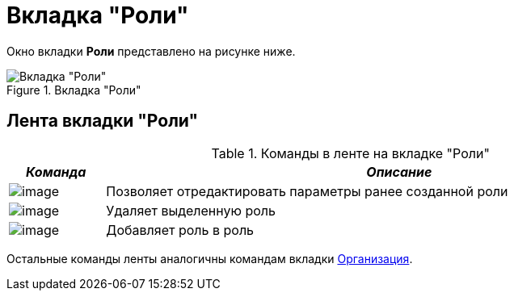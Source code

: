 = Вкладка "Роли"

Окно вкладки *Роли* представлено на рисунке ниже.

.Вкладка "Роли"
image::staff_Roles.png[Вкладка "Роли"]

== Лента вкладки "Роли"

.Команды в ленте на вкладке "Роли"
[width="99%",cols="14%,86%",options="header"]
|===
|_Команда_ |_Описание_
|image:buttons/staff_role_change.png[image] |Позволяет отредактировать параметры ранее созданной роли
|image:buttons/staff_role_delete.png[image] |Удаляет выделенную роль
|image:buttons/staff_role_add_into_role.png[image] |Добавляет роль в роль
|===

Остальные команды ленты аналогичны командам вкладки xref:staff_Interface_organization_tab.adoc[Организация].
